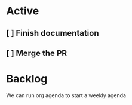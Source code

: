* Active
** [ ] Finish documentation
   SCHEDULED: <2023-12-18 Mon>
** [ ] Merge the PR

* Backlog 
  

We can run org agenda to start a weekly agenda
